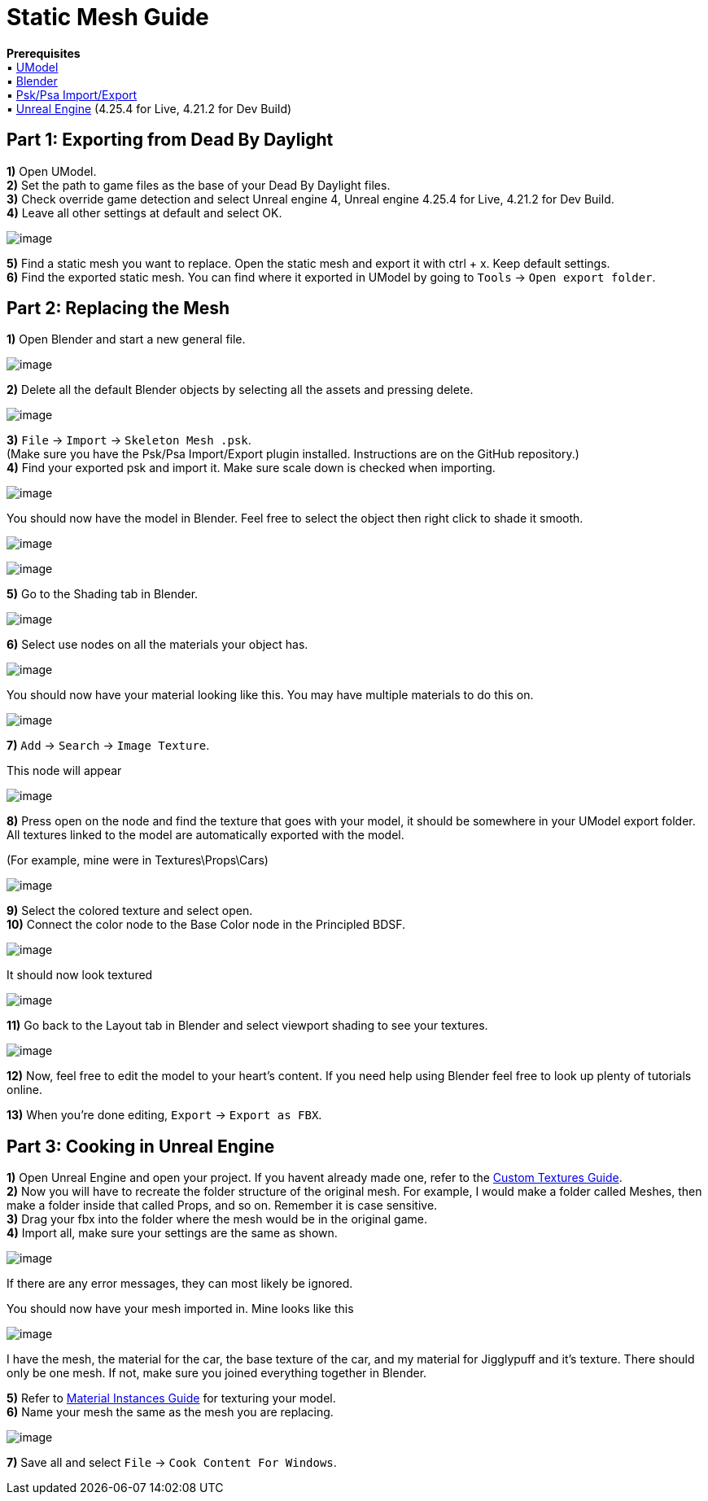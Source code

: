 = Static Mesh Guide

*Prerequisites* +
▪︎ https://www.gildor.org/en/projects/umodel[UModel] +
▪︎ https://www.blender.org/download/[Blender] +
▪︎ https://github.com/Befzz/blender3d_import_psk_psa[Psk/Psa Import/Export] +
▪︎ https://www.unrealengine.com/en-US/download[Unreal Engine] (4.25.4 for Live, 4.21.2 for Dev Build)


== Part 1: Exporting from Dead By Daylight

*1)* Open UModel. +
*2)* Set the path to game files as the base of your Dead By Daylight files. +
*3)* Check override game detection and select Unreal engine 4, Unreal engine 4.25.4 for Live, 4.21.2 for Dev Build. +
*4)* Leave all other settings at default and select OK.

image:https://images-ext-2.discordapp.net/external/aHO1nQ_Mz4-lg48MPivnC5yDjQMqIMH7zccCU9q3kbQ/https/media.discordapp.net/attachments/833812099263627335/833852232449261578/unknown.png[image]

*5)* Find a static mesh you want to replace. Open the static mesh and export it with ctrl + x. Keep default settings. + 
*6)* Find the exported static mesh. You can find where it exported in UModel by going to `Tools` → `Open export folder`. +

== Part 2: Replacing the Mesh

*1)* Open Blender and start a new general file.

image:https://media.discordapp.net/attachments/797525681608982538/797532695810146304/unknown.png[image]

*2)* Delete all the default Blender objects by selecting all the assets and pressing delete.

image:https://media.discordapp.net/attachments/797525681608982538/797532879785164850/unknown.png[image]

*3)* `File` → `Import` → `Skeleton Mesh .psk`. +
(Make sure you have the Psk/Psa Import/Export plugin installed. Instructions are on the GitHub repository.) +
*4)* Find your exported psk and import it. Make sure scale down is checked when importing. 

image:https://media.discordapp.net/attachments/797525681608982538/797533575528185866/unknown.png[image]

.You should now have the model in Blender. Feel free to select the object then right click to shade it smooth.
image:https://media.discordapp.net/attachments/797525681608982538/797533853227941888/unknown.png[image]

image:https://media.discordapp.net/attachments/797525681608982538/797533900225249280/unknown.png[image]

*5)* Go to the Shading tab in Blender.

image:https://media.discordapp.net/attachments/797525681608982538/797534092731351060/unknown.png[image]

*6)* Select use nodes on all the materials your object has.

image:https://media.discordapp.net/attachments/797528664535072779/797582940300640326/unknown.png[image]

You should now have your material looking like this. You may have multiple materials to do this on.

image:https://media.discordapp.net/attachments/797528664535072779/797583511967367199/unknown.png[image]

*7)* `Add` → `Search` → `Image Texture`.

.This node will appear
image:https://media.discordapp.net/attachments/797525681608982538/797534561285701672/unknown.png[image]

*8)* Press open on the node and find the texture that goes with your model, it should be somewhere in your UModel export folder. All textures linked to the model are automatically exported with the model.

.(For example, mine were in Textures\Props\Cars)
image:https://media.discordapp.net/attachments/797525681608982538/797535088023830558/unknown.png[image]

*9)* Select the colored texture and select open. +
*10)* Connect the color node to the Base Color node in the Principled BDSF.

image:https://media.discordapp.net/attachments/797525681608982538/797535360498270258/unknown.png[image]

.It should now look textured
image:https://media.discordapp.net/attachments/797525681608982538/797535440080338984/unknown.png[image]

*11)* Go back to the Layout tab in Blender and select viewport shading to see your textures.

image:https://media.discordapp.net/attachments/797525681608982538/797535654035587122/unknown.png[image]

*12)* Now, feel free to edit the model to your heart's content. If you need help using Blender feel free to look up plenty of tutorials online.

*13)* When you're done editing, `Export` → `Export as FBX`.

== Part 3: Cooking in Unreal Engine

*1)* Open Unreal Engine and open your project. If you havent already made one, refer to the xref:Development/ModdingGuides/Textures.adoc[Custom Textures Guide]. +
*2)* Now you will have to recreate the folder structure of the original mesh. For example, I would make a folder called Meshes, then make a folder inside that called Props, and so on. Remember it is case sensitive.  +
*3)* Drag your fbx into the folder where the mesh would be in the original game. +
*4)* Import all, make sure your settings are the same as shown.

image:https://media.discordapp.net/attachments/797525681608982538/797540807568916500/unknown.png[image]

If there are any error messages, they can most likely be ignored. 

.You should now have your mesh imported in. Mine looks like this
image:https://media.discordapp.net/attachments/797525681608982538/797541073777066006/unknown.png[image]

I have the mesh, the material for the car, the base texture of the car, and my material for Jigglypuff and it's texture. There should only be one mesh. If not, make sure you joined everything together in Blender.

*5)* Refer to xref:Development/ModdingGuides/Textures.adoc[Material Instances Guide] for texturing your model. +
*6)* Name your mesh the same as the mesh you are replacing.

image:https://media.discordapp.net/attachments/797525681608982538/797552959176179752/unknown.png[image]

*7)* Save all and select `File` → `Cook Content For Windows`.
